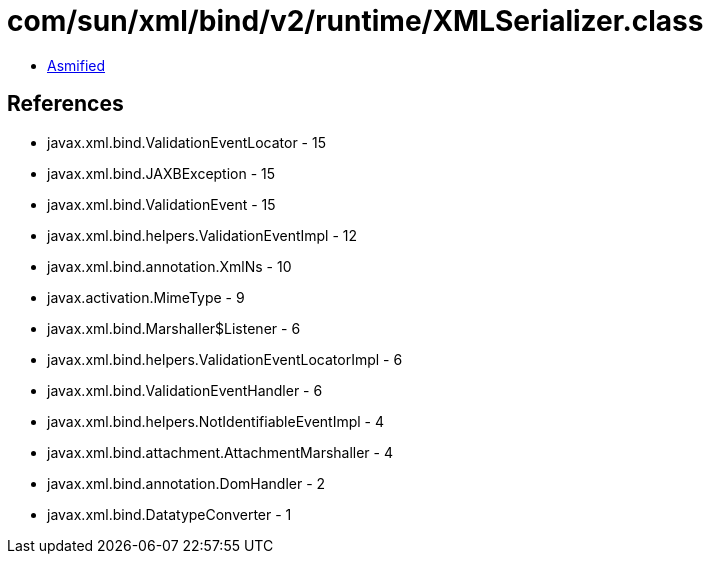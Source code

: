 = com/sun/xml/bind/v2/runtime/XMLSerializer.class

 - link:XMLSerializer-asmified.java[Asmified]

== References

 - javax.xml.bind.ValidationEventLocator - 15
 - javax.xml.bind.JAXBException - 15
 - javax.xml.bind.ValidationEvent - 15
 - javax.xml.bind.helpers.ValidationEventImpl - 12
 - javax.xml.bind.annotation.XmlNs - 10
 - javax.activation.MimeType - 9
 - javax.xml.bind.Marshaller$Listener - 6
 - javax.xml.bind.helpers.ValidationEventLocatorImpl - 6
 - javax.xml.bind.ValidationEventHandler - 6
 - javax.xml.bind.helpers.NotIdentifiableEventImpl - 4
 - javax.xml.bind.attachment.AttachmentMarshaller - 4
 - javax.xml.bind.annotation.DomHandler - 2
 - javax.xml.bind.DatatypeConverter - 1
